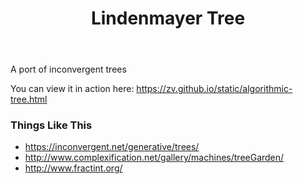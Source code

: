 #+TITLE: Lindenmayer Tree

A port of inconvergent trees

  [[https://github.com/zv/tree/blob/master/tree/README.org][file:screenshot.png]]

You can view it in action here: [[https://zv.github.io/static/algorithmic-tree.html]]

*** Things Like This
- [[https://inconvergent.net/generative/trees/]]
- [[http://www.complexification.net/gallery/machines/treeGarden/]]
- [[http://www.fractint.org/]]
